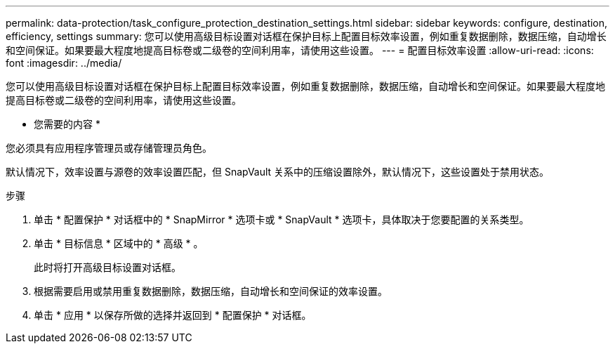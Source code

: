 ---
permalink: data-protection/task_configure_protection_destination_settings.html 
sidebar: sidebar 
keywords: configure, destination, efficiency, settings 
summary: 您可以使用高级目标设置对话框在保护目标上配置目标效率设置，例如重复数据删除，数据压缩，自动增长和空间保证。如果要最大程度地提高目标卷或二级卷的空间利用率，请使用这些设置。 
---
= 配置目标效率设置
:allow-uri-read: 
:icons: font
:imagesdir: ../media/


[role="lead"]
您可以使用高级目标设置对话框在保护目标上配置目标效率设置，例如重复数据删除，数据压缩，自动增长和空间保证。如果要最大程度地提高目标卷或二级卷的空间利用率，请使用这些设置。

* 您需要的内容 *

您必须具有应用程序管理员或存储管理员角色。

默认情况下，效率设置与源卷的效率设置匹配，但 SnapVault 关系中的压缩设置除外，默认情况下，这些设置处于禁用状态。

.步骤
. 单击 * 配置保护 * 对话框中的 * SnapMirror * 选项卡或 * SnapVault * 选项卡，具体取决于您要配置的关系类型。
. 单击 * 目标信息 * 区域中的 * 高级 * 。
+
此时将打开高级目标设置对话框。

. 根据需要启用或禁用重复数据删除，数据压缩，自动增长和空间保证的效率设置。
. 单击 * 应用 * 以保存所做的选择并返回到 * 配置保护 * 对话框。


